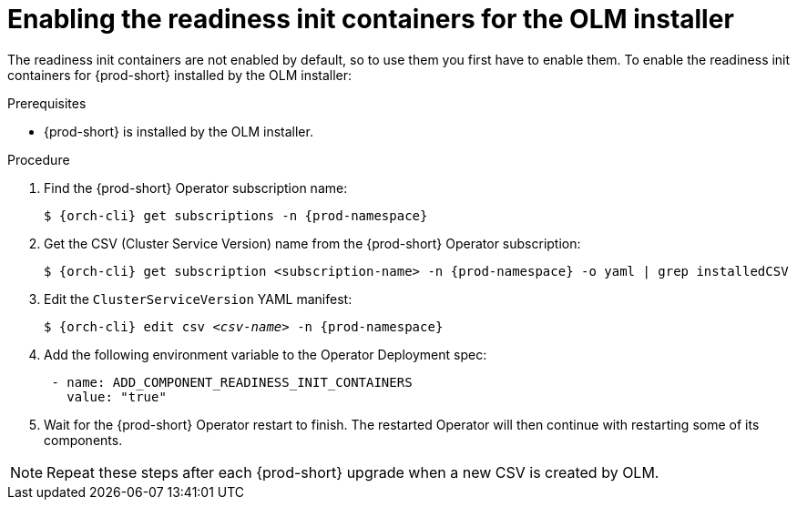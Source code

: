 :_module-type: PROCEDURE

[id="enabling-readiness-init-containers-for-the-olm-installer_{context}"]
= Enabling the readiness init containers for the OLM installer

The readiness init containers are not enabled by default, so to use them you first have to enable them. To enable the readiness init containers for {prod-short} installed by the OLM installer:

.Prerequisites

* {prod-short} is installed by the OLM installer.

.Procedure

. Find the {prod-short} Operator subscription name:
+
[source,shell,subs="+quotes,+attributes"]
----
$ {orch-cli} get subscriptions -n {prod-namespace}
----

. Get the CSV (Cluster Service Version) name from the {prod-short} Operator subscription:
+
[source,shell,subs="+quotes,+attributes"]
----
$ {orch-cli} get subscription <subscription-name> -n {prod-namespace} -o yaml | grep installedCSV
----

. Edit the `ClusterServiceVersion` YAML manifest:
+
[source,shell,subs="+quotes,+attributes"]
----
$ {orch-cli} edit csv _<csv-name>_ -n {prod-namespace}
----
. Add the following environment variable to the Operator Deployment spec:
+
[source,yaml,subs="+quotes,+attributes"]
----
 - name: ADD_COMPONENT_READINESS_INIT_CONTAINERS
   value: "true"
----

. Wait for the {prod-short} Operator restart to finish. The restarted Operator will then continue with restarting some of its components.

NOTE: Repeat these steps after each {prod-short} upgrade when a new CSV is created by OLM.
